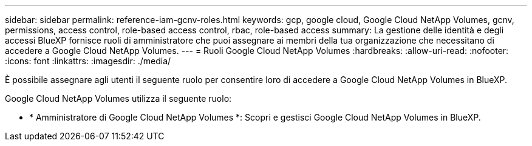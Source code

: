 ---
sidebar: sidebar 
permalink: reference-iam-gcnv-roles.html 
keywords: gcp, google cloud, Google Cloud NetApp Volumes, gcnv, permissions, access control, role-based access control, rbac, role-based access 
summary: La gestione delle identità e degli accessi BlueXP fornisce ruoli di amministratore che puoi assegnare ai membri della tua organizzazione che necessitano di accedere a Google Cloud NetApp Volumes. 
---
= Ruoli Google Cloud NetApp Volumes
:hardbreaks:
:allow-uri-read: 
:nofooter: 
:icons: font
:linkattrs: 
:imagesdir: ./media/


[role="lead"]
È possibile assegnare agli utenti il seguente ruolo per consentire loro di accedere a Google Cloud NetApp Volumes in BlueXP.

Google Cloud NetApp Volumes utilizza il seguente ruolo:

* * Amministratore di Google Cloud NetApp Volumes *: Scopri e gestisci Google Cloud NetApp Volumes in BlueXP.

